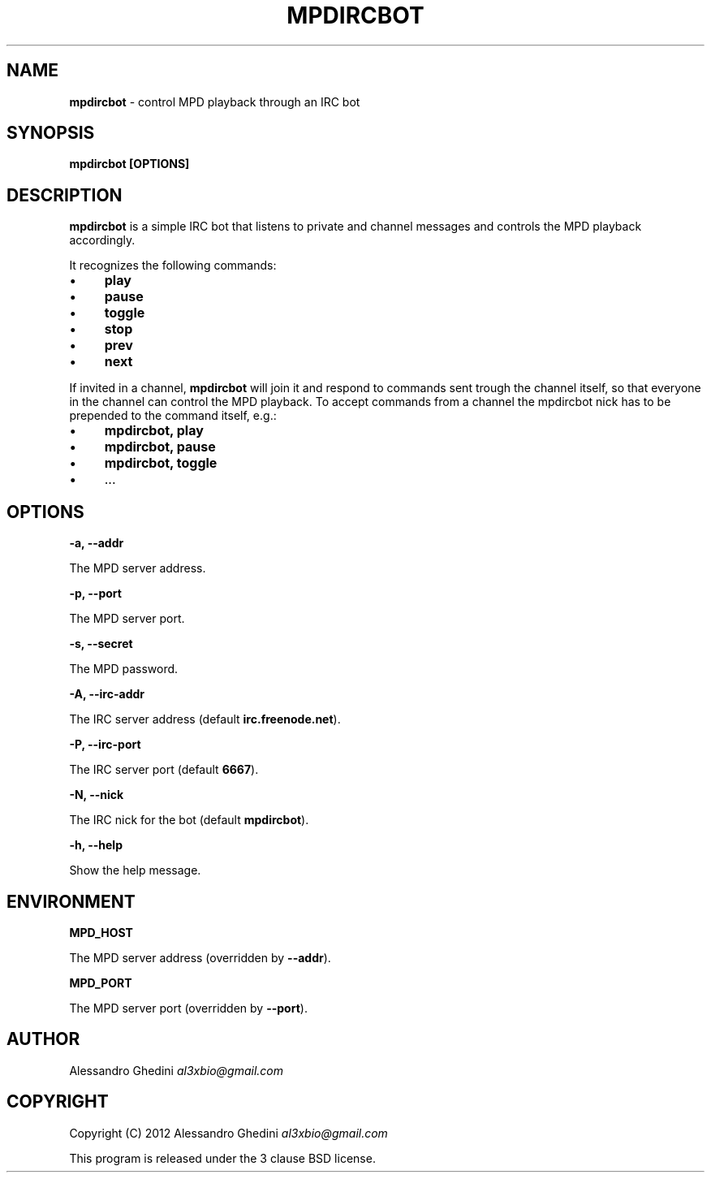 .\" generated with Ronn/v0.7.3
.\" http://github.com/rtomayko/ronn/tree/0.7.3
.
.TH "MPDIRCBOT" "1" "February 2012" "" ""
.
.SH "NAME"
\fBmpdircbot\fR \- control MPD playback through an IRC bot
.
.SH "SYNOPSIS"
\fBmpdircbot [OPTIONS]\fR
.
.SH "DESCRIPTION"
\fBmpdircbot\fR is a simple IRC bot that listens to private and channel messages and controls the MPD playback accordingly\.
.
.P
It recognizes the following commands:
.
.IP "\(bu" 4
\fBplay\fR
.
.IP "\(bu" 4
\fBpause\fR
.
.IP "\(bu" 4
\fBtoggle\fR
.
.IP "\(bu" 4
\fBstop\fR
.
.IP "\(bu" 4
\fBprev\fR
.
.IP "\(bu" 4
\fBnext\fR
.
.IP "" 0
.
.P
If invited in a channel, \fBmpdircbot\fR will join it and respond to commands sent trough the channel itself, so that everyone in the channel can control the MPD playback\. To accept commands from a channel the mpdircbot nick has to be prepended to the command itself, e\.g\.:
.
.IP "\(bu" 4
\fBmpdircbot, play\fR
.
.IP "\(bu" 4
\fBmpdircbot, pause\fR
.
.IP "\(bu" 4
\fBmpdircbot, toggle\fR
.
.IP "\(bu" 4
\&\.\.\.
.
.IP "" 0
.
.SH "OPTIONS"
\fB\-a, \-\-addr\fR
.
.P
\~\~\~\~\~\~ The MPD server address\.
.
.P
\fB\-p, \-\-port\fR
.
.P
\~\~\~\~\~\~ The MPD server port\.
.
.P
\fB\-s, \-\-secret\fR
.
.P
\~\~\~\~\~\~ The MPD password\.
.
.P
\fB\-A, \-\-irc\-addr\fR
.
.P
\~\~\~\~\~\~ The IRC server address (default \fBirc\.freenode\.net\fR)\.
.
.P
\fB\-P, \-\-irc\-port\fR
.
.P
\~\~\~\~\~\~ The IRC server port (default \fB6667\fR)\.
.
.P
\fB\-N, \-\-nick\fR
.
.P
\~\~\~\~\~\~ The IRC nick for the bot (default \fBmpdircbot\fR)\.
.
.P
\fB\-h, \-\-help\fR
.
.P
\~\~\~\~\~\~ Show the help message\.
.
.SH "ENVIRONMENT"
\fBMPD_HOST\fR
.
.P
\~\~\~\~\~\~ The MPD server address (overridden by \fB\-\-addr\fR)\.
.
.P
\fBMPD_PORT\fR
.
.P
\~\~\~\~\~\~ The MPD server port (overridden by \fB\-\-port\fR)\.
.
.SH "AUTHOR"
Alessandro Ghedini \fIal3xbio@gmail\.com\fR
.
.SH "COPYRIGHT"
Copyright (C) 2012 Alessandro Ghedini \fIal3xbio@gmail\.com\fR
.
.P
This program is released under the 3 clause BSD license\.
